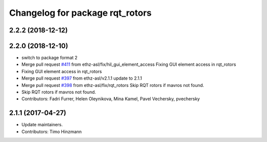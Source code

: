 ^^^^^^^^^^^^^^^^^^^^^^^^^^^^^^^^
Changelog for package rqt_rotors
^^^^^^^^^^^^^^^^^^^^^^^^^^^^^^^^

2.2.2 (2018-12-12)
------------------

2.2.0 (2018-12-10)
------------------
* switch to package format 2
* Merge pull request `#411 <https://github.com/ethz-asl/rotors_simulator/issues/411>`_ from ethz-asl/fix/hil_gui_element_access
  Fixing GUI element access in rqt_rotors
* Fixing GUI element access in rqt_rotors
* Merge pull request `#397 <https://github.com/ethz-asl/rotors_simulator/issues/397>`_ from ethz-asl/v2.1.1
  update to 2.1.1
* Merge pull request `#398 <https://github.com/ethz-asl/rotors_simulator/issues/398>`_ from ethz-asl/fix/rqt_rotors
  Skip RQT rotors if mavros not found.
* Skip RQT rotors if mavros not found.
* Contributors: Fadri Furrer, Helen Oleynikova, Mina Kamel, Pavel Vechersky, pvechersky

2.1.1 (2017-04-27)
-----------
* Update maintainers.
* Contributors: Timo Hinzmann
